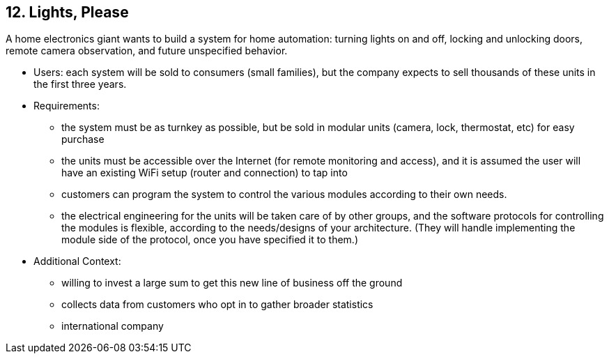 [[section-kata-12]]
== 12. Lights, Please

A home electronics giant wants to build a system for home automation: turning lights on and off, locking and unlocking doors, remote camera observation, and future unspecified behavior.

*    Users: each system will be sold to consumers (small families), but the company expects to sell thousands of these units in the first three years.
*    Requirements:
**        the system must be as turnkey as possible, but be sold in modular units (camera, lock, thermostat, etc) for easy purchase
**        the units must be accessible over the Internet (for remote monitoring and access), and it is assumed the user will have an existing WiFi setup (router and connection) to tap into
**        customers can program the system to control the various modules according to their own needs.
**        the electrical engineering for the units will be taken care of by other groups, and the software protocols for controlling the modules is flexible, according to the needs/designs of your architecture. (They will handle implementing the module side of the protocol, once you have specified it to them.)
*    Additional Context:
**        willing to invest a large sum to get this new line of business off the ground
**        collects data from customers who opt in to gather broader statistics
**        international company

